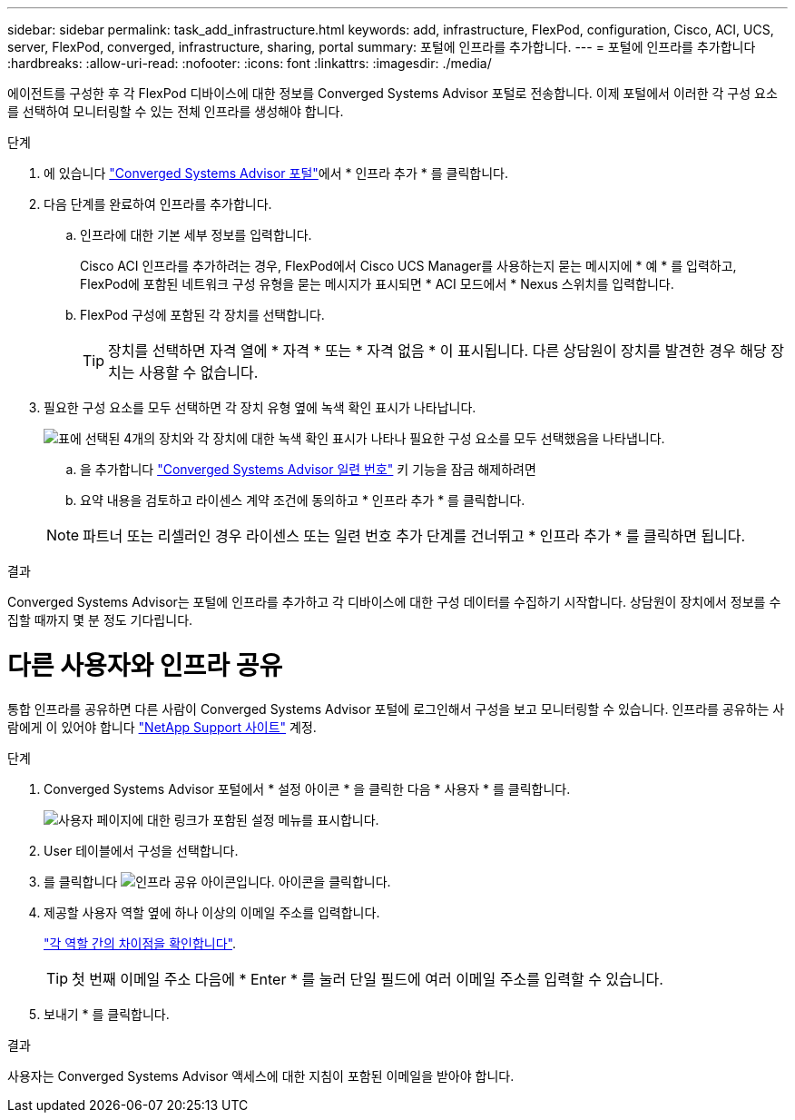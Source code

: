 ---
sidebar: sidebar 
permalink: task_add_infrastructure.html 
keywords: add, infrastructure, FlexPod, configuration, Cisco, ACI, UCS, server, FlexPod, converged, infrastructure, sharing, portal 
summary: 포털에 인프라를 추가합니다. 
---
= 포털에 인프라를 추가합니다
:hardbreaks:
:allow-uri-read: 
:nofooter: 
:icons: font
:linkattrs: 
:imagesdir: ./media/


[role="lead"]
에이전트를 구성한 후 각 FlexPod 디바이스에 대한 정보를 Converged Systems Advisor 포털로 전송합니다. 이제 포털에서 이러한 각 구성 요소를 선택하여 모니터링할 수 있는 전체 인프라를 생성해야 합니다.

.단계
. 에 있습니다 https://csa.netapp.com/["Converged Systems Advisor 포털"^]에서 * 인프라 추가 * 를 클릭합니다.
. 다음 단계를 완료하여 인프라를 추가합니다.
+
.. 인프라에 대한 기본 세부 정보를 입력합니다.
+
Cisco ACI 인프라를 추가하려는 경우, FlexPod에서 Cisco UCS Manager를 사용하는지 묻는 메시지에 * 예 * 를 입력하고, FlexPod에 포함된 네트워크 구성 유형을 묻는 메시지가 표시되면 * ACI 모드에서 * Nexus 스위치를 입력합니다.

.. FlexPod 구성에 포함된 각 장치를 선택합니다.
+

TIP: 장치를 선택하면 자격 열에 * 자격 * 또는 * 자격 없음 * 이 표시됩니다. 다른 상담원이 장치를 발견한 경우 해당 장치는 사용할 수 없습니다.



. 필요한 구성 요소를 모두 선택하면 각 장치 유형 옆에 녹색 확인 표시가 나타납니다.
+
image:screenshot_add_infrastructure_pikesupdate.gif["표에 선택된 4개의 장치와 각 장치에 대한 녹색 확인 표시가 나타나 필요한 구성 요소를 모두 선택했음을 나타냅니다."]

+
.. 을 추가합니다 link:concept_licensing.html["Converged Systems Advisor 일련 번호"] 키 기능을 잠금 해제하려면
.. 요약 내용을 검토하고 라이센스 계약 조건에 동의하고 * 인프라 추가 * 를 클릭합니다.


+

NOTE: 파트너 또는 리셀러인 경우 라이센스 또는 일련 번호 추가 단계를 건너뛰고 * 인프라 추가 * 를 클릭하면 됩니다.



.결과
Converged Systems Advisor는 포털에 인프라를 추가하고 각 디바이스에 대한 구성 데이터를 수집하기 시작합니다. 상담원이 장치에서 정보를 수집할 때까지 몇 분 정도 기다립니다.



= 다른 사용자와 인프라 공유

통합 인프라를 공유하면 다른 사람이 Converged Systems Advisor 포털에 로그인해서 구성을 보고 모니터링할 수 있습니다. 인프라를 공유하는 사람에게 이 있어야 합니다 https://mysupport.netapp.com["NetApp Support 사이트"^] 계정.

.단계
. Converged Systems Advisor 포털에서 * 설정 아이콘 * 을 클릭한 다음 * 사용자 * 를 클릭합니다.
+
image:screenshot_settings.gif["사용자 페이지에 대한 링크가 포함된 설정 메뉴를 표시합니다."]

. User 테이블에서 구성을 선택합니다.
. 를 클릭합니다 image:screenshot_share_icon.gif["인프라 공유 아이콘입니다."] 아이콘을 클릭합니다.
. 제공할 사용자 역할 옆에 하나 이상의 이메일 주소를 입력합니다.
+
link:reference_user_roles.html["각 역할 간의 차이점을 확인합니다"].

+

TIP: 첫 번째 이메일 주소 다음에 * Enter * 를 눌러 단일 필드에 여러 이메일 주소를 입력할 수 있습니다.

. 보내기 * 를 클릭합니다.


.결과
사용자는 Converged Systems Advisor 액세스에 대한 지침이 포함된 이메일을 받아야 합니다.

